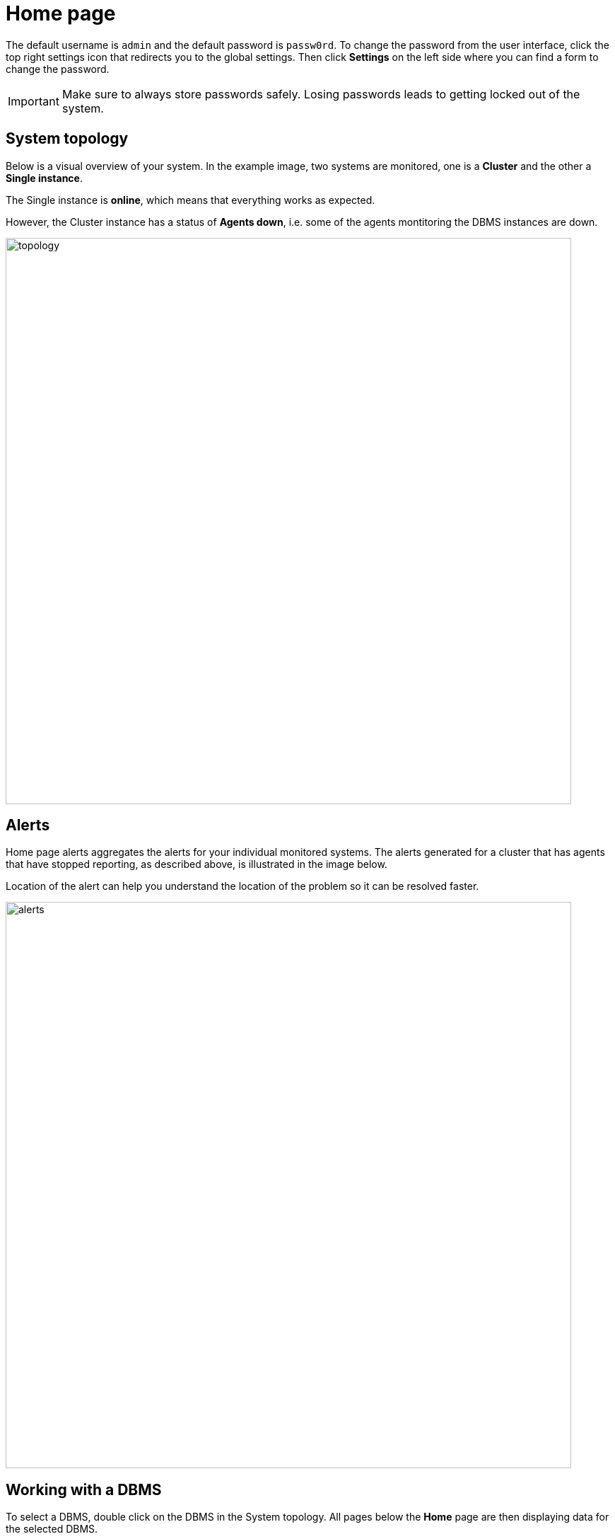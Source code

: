 = Home page
:description: This section describes the Home Page of the Neo4j Ops Manager.

The default username is `admin` and the default password is `passw0rd`.
To change the password from the user interface, click the top right settings icon that redirects you to the global settings.
Then click *Settings* on the left side where you can find a form to change the password.

[IMPORTANT]
====
Make sure to always store passwords safely.
Losing passwords leads to getting locked out of the system.
====

[[system-topology]]
== System topology

Below is a visual overview of your system.
In the example image, two systems are monitored, one is a *Cluster* and the other a *Single instance*.

The Single instance is *online*, which means that everything works as expected.

However, the Cluster instance has a status of *Agents down*, i.e. some of the agents montitoring the DBMS instances are down.

image::topology.png[width=800]


[[alerts]]
== Alerts

Home page alerts aggregates the alerts for your individual monitored systems.
The alerts generated for a cluster that has agents that have stopped reporting, as described above, is illustrated in the image below.

Location of the alert can help you understand the location of the problem so it can be resolved faster.

image::alerts.png[width=800]

[[working-with-a-dbms]]
== Working with a DBMS

To select a DBMS, double click on the DBMS in the System topology.
All pages below the *Home* page are then displaying data for the selected DBMS.

